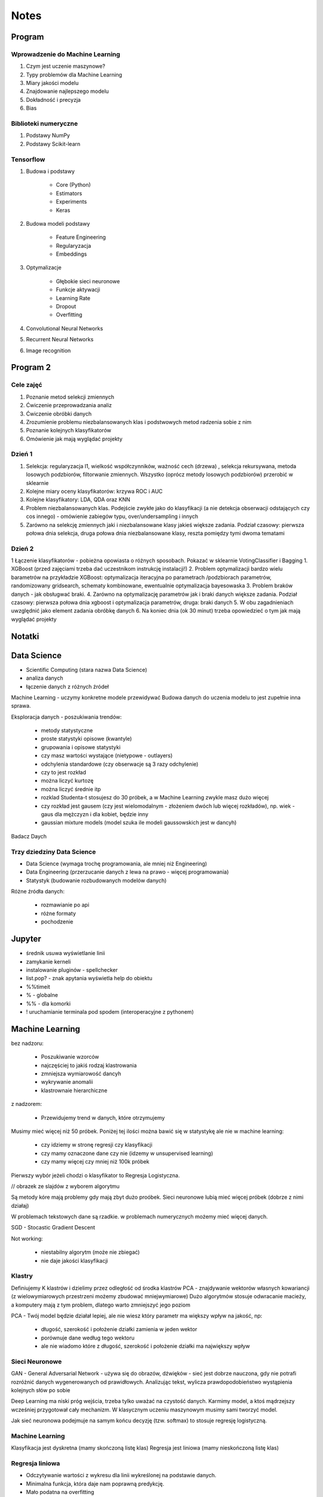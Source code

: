 *****
Notes
*****

Program
=======

Wprowadzenie do Machine Learning
--------------------------------
#. Czym jest uczenie maszynowe?
#. Typy problemów dla Machine Learning
#. Miary jakości modelu
#. Znajdowanie najlepszego modelu
#. Dokładność i precyzja
#. Bias

Biblioteki numeryczne
---------------------
#. Podstawy NumPy
#. Podstawy Scikit-learn

Tensorflow
----------
#. Budowa i podstawy

    - Core (Python)
    - Estimators
    - Experiments
    - Keras

#. Budowa modeli podstawy

    - Feature Engineering
    - Regularyzacja
    - Embeddings

#. Optymalizacje

    - Głębokie sieci neuronowe
    - Funkcje aktywacji
    - Learning Rate
    - Dropout
    - Overfitting

#. Convolutional Neural Networks
#. Recurrent Neural Networks
#. Image recognition

Program 2
=========

Cele zajęć
----------
1. Poznanie metod selekcji zmiennych
2. Ćwiczenie przeprowadzania analiz
3. Ćwiczenie obróbki danych
4. Zrozumienie problemu niezbalansowanych klas i podstwowych metod radzenia sobie z nim
5. Poznanie kolejnych klasyfikatorów
6. Omówienie jak mają wyglądać projekty

Dzień 1
-------
1. Selekcja: regularyzacja l1, wielkość współczynników, ważność cech (drzewa) , selekcja rekursywana, metoda losowych podzbiorów, filtorwanie zmiennych. Wszystko (oprócz metody losowych podzbiorów) przerobić w sklearnie
2. Kolejne miary oceny klasyfikatorów: krzywa ROC i AUC
3. Kolejne klasyfikatory: LDA, QDA oraz KNN
4. Problem niezbalansowanych klas. Podejście zwykłe jako do klasyfikacji (a nie detekcja obserwacji odstających czy cos innego) - omówienie zabiegów typu, over/undersampling i innych
5. Zarówno na selekcję zmiennych jaki i niezbalansowane klasy jakieś większe zadania. Podział czasowy: pierwsza połowa dnia selekcja, druga połowa dnia niezbalansowane klasy, reszta pomiędzy tymi dwoma tematami

Dzień 2
-------
1 Łączenie klasyfikatorów - pobieżna opowiasta o różnych sposobach. Pokazać w sklearnie VotingClassifier i Bagging
1. XGBoost (przed zajęciami trzeba dać uczestnikom instrukcję instalacji!)
2. Problem optymalizacji bardzo wielu barametrów na przykładzie XGBoost: optymalizacja iteracyjna po parametrach /podzbiorach parametrów, randomizowany gridsearch, schematy kombinowane, ewentualnie optymalizacja bayesowaska
3. Problem braków danych - jak obsługwać braki.
4. Zarówno na optymalizację parametrów jak i braki danych większe zadania. Podział czasowy: pierwsza połowa dnia xgboost i optymalizacja parametrów, druga: braki danych
5. W obu zagadnieniach uwzględnić jako element zadania obróbkę danych
6. Na koniec dnia (ok 30 minut) trzeba opowiedzieć o tym jak mają wyglądać projekty


Notatki
=======
.. todo::
    - Luźne notatki
    - tensorFlow
    - pyTorch
    - Julia (język programowania)
    - funkcyjne: higher order function -> przekazywanie funkcji jako argument
    - nltk - natural language toolkit
    - dodać algorytmy genetyczne
    - sklearn ma wiele datasetów, a te które mają prefix ``fetch_`` zaciągają dane z internetu bo są większe

.. todo::
    - selekcja ficzerów
    - LDA, QDA, KNN. KNN akurat jest, i go wykorzystam
    - ROC, AUC
    - niezbalansowane klasy
    - Bagging, VotingClassifier
    - XGBoost
    - braki w danych

Data Science
============
- Scientific Computing (stara nazwa Data Science)
- analiza danych
- łączenie danych z różnych źródeł

Machine Learning - uczymy konkretne modele przewidywać
Budowa danych do uczenia modelu to jest zupełnie inna sprawa.

Eksploracja danych - poszukiwania trendów:

    - metody statystyczne
    - proste statystyki opisowe (kwantyle)
    - grupowania i opisowe statystyki
    - czy masz wartości wystające (nietypowe - outlayers)
    - odchylenia standardowe (czy obserwacje są 3 razy odchylenie)
    - czy to jest rozkład
    - można liczyć kurtozę
    - można liczyć średnie itp
    - rozklad Studenta-t stosujesz do 30 próbek, a w Machine Learning zwykle masz dużo więcej
    - czy rozkład jest gausem (czy jest wielomodalnym - złożeniem dwóch lub więcej rozkładów), np. wiek - gaus dla mężczyzn i dla kobiet, będzie inny
    - gaussian mixture models (model szuka ile modeli gaussowskich jest w dancyh)

Badacz Daych


Trzy dziedziny Data Science
---------------------------
- Data Science (wymaga trochę programowania, ale mniej niż Engineering)
- Data Engineering (przerzucanie danych z lewa na prawo - więcej programowania)
- Statystyk (budowanie rozbudowanych modelów danych)

Różne źródła danych:

    - rozmawianie po api
    - różne formaty
    - pochodzenie

Jupyter
=======
- średnik usuwa wyświetlanie linii
- zamykanie kerneli
- instalowanie pluginów - spellchecker
- list.pop? - znak apytania wyświetla help do obiektu
- %%timeit
- % - globalne
- %% - dla komorki
- ! uruchamianie terminala pod spodem (interoperacyjne z pythonem)

Machine Learning
================
bez nadzoru:

    - Poszukiwanie wzorców
    - najczęściej to jakiś rodzaj klastrowania
    - zmniejsza wymiarowość dancyh
    - wykrywanie anomalii
    - klastrownaie hierarchiczne

z nadzorem:

    - Przewidujemy trend w danych, które otrzymujemy


Musimy mieć więcej niż 50 próbek. Poniżej tej ilości można bawić się w statystykę ale nie w machine learning:

    - czy idziemy w stronę regresji czy klasyfikacji
    - czy mamy oznaczone dane czy nie (idzemy w unsupervised learning)
    - czy mamy więcej czy mniej niż 100k próbek

Pierwszy wybór jeżeli chodzi o klasyfikator to Regresja Logistyczna.

// obrazek ze slajdów z wyborem algorytmu

Są metody kóre mają problemy gdy mają zbyt dużo proóbek.
Sieci neuronowe lubią mieć więcej próbek (dobrze z nimi działaj)

W problemach tekstowych dane są rzadkie.
w problemach numerycznych możemy mieć więcej danych.


SGD - Stocastic Gradient Descent


Not working:

    - niestabilny algorytm (może nie zbiegać)
    - nie daje jakości klasyfikacji

Klastry
-------
Definiujemy K klastrów i dzielimy przez odległość od środka klastrów
PCA - znajdywanie wektorów własnych kowariancji (z wielowymiarowych przestrzeni możemy zbudować mniejwymiarowe)
Dużo algorytmów stosuje odwracanie macieży, a komputery mają z tym problem, dlatego warto zmniejszyć jego poziom

PCA - Twój model będzie działał lepiej, ale nie wiesz który parametr ma większy wpływ na jakość, np:

    - długość, szerokość i położenie działki zamienia w jeden wektor
    - porównuje dane według tego wektoru
    - ale nie wiadomo które z długość, szerokość i położenie działki ma największy wpływ

Sieci Neuronowe
---------------
GAN - General Adversarial Network  - używa się do obrazów, dźwięków - sieć jest dobrze nauczona, gdy nie potrafi rozróżnić danych wygenerowanych od prawidłowych. Analizując tekst, wylicza prawdopodobieństwo wystąpienia kolejnych słów po sobie

Deep Learning ma niski próg wejścia, trzeba tylko uważać na czystość danych. Karmimy model, a ktoś mądrzejszy wcześniej przygotował cały mechanizm. W klasycznym uczeniu maszynowym musimy sami tworzyć model.

Jak sieć neuronowa podejmuje na samym końcu decyzję (tzw. softmax) to stosuje regresję logistyczną.

Machine Learning
----------------
Klasyfikacja jest dyskretna (mamy skończoną listę klas)
Regresja jest liniowa (mamy nieskończoną listę klas)

Regresja liniowa
----------------
- Odczytywanie wartości z wykresu dla linii wykreślonej na podstawie danych.
- Minimalna funkcja, która daje nam poprawną predykcję.
- Mało podatna na overfitting
- Podatna na underfitting
- Dobra wartość dobroci w stosunku do trudności.
- Bardzo często wykorzystywana.
- Szczególnie często wykorzystywane w systemach RTB (Realtime Bidding) czyli system aukcji dla reklam na stronach, który musi wyrobić sięw 100-200ms (trzeba uwzględnić narzut sieciowy). Dla takich przypadków stosuje się regresję liniową albo logistyczną, bo decysja musi być podjęta bardzo szybko (wykorzystanie sieci neuronowych byłoby zbyt czasochłonne).

- Przykładowy dataset: Diabetes (http://www4.stat.ncsu.edu/~boos/var.select/diabetes.html)
- Sklearn wykorzystuje tablice numpy
- Target - zmienna opisywana (y)

.. code-block:: python

    diabetes_X = diabetes.data[:, np.newaxis, 2]  # wyciągamy jako wektor kolumnowy (nie trzeba tego robić jak mamy więcej niż jedną kolumnę)

- do cech (x) sklearn oczekuje wektora kolumnowego
- ilość wierszy w wektorze (y) musi być taka sama

- Zmienna opisująca
- Zmienna opisywana

- Im R2 jest bliżej 1 tym lepiej
- wykres dla danych trenowanych

.. code-block:: python

    plt.scatter(diabetes_X_train, diabetes_y_train,  color='red')
    plt.plot(diabetes_X_test, diabetes_y_pred, color='blue', linewidth=3)
    plt.show()

.. code-block:: python

    plt.scatter(diabetes_X_test, diabetes_y_test,  color='black')
    plt.plot(diabetes_X_test, diabetes_y_pred, color='blue', linewidth=3)
    plt.show()

- Zmienne lepiej opisujące (BMI) - mocny współczynnik mówiący o modelu
- Zmienne gorzej opisujące (sex) kiepsko determinuje czy ktoś ma cukrzycę
- W zależności od zmiennej regresja działa lepiej albo gorzej
- Funkcja kosztu to nie tylko błąd średniokwadratowy ale również współczynnik wag.

Zadanie
^^^^^^^
#. Użyj więcej zmiennych do uczenia modelu; porównaj wyniki pomiaru jakości regresji.
#. Narysuj linię regresji w stosunku do innych zmiennych.
#. ★ Jakie cechy wpływają na najbardziej na wynik? Jak to sprawdzić?

.. code-block:: python

    # np.newaxis - wyciągamy jako wektor kolumnowy (nie trzeba tego robić jak mamy więcej niż jedną kolumnę)
    diabetes_X = diabetes.data[:, np.newaxis, 2]

    # Dzielimy dane na zbiory treningowy i testowy
    diabetes_X_train = diabetes_X[:-20]
    diabetes_X_test = diabetes_X[-20:]

    diabetes_y_train = diabetes.target[:-20]
    diabetes_y_test = diabetes.target[-20:]

    # Tworzymy obiekt modelu i go uczymy
    regr = linear_model.LinearRegression()

    regr.fit(diabetes_X_train, diabetes_y_train)
    diabetes_y_pred = regr.predict(diabetes_X_test)


    print('Współczynniki: \n', regr.coef_)
    print("Błąd średniokwadratowy: %.2f"
          % mean_squared_error(diabetes_y_test, diabetes_y_pred))
    print('Metryka R2 (wariancji): %.2f' % r2_score(diabetes_y_test, diabetes_y_pred))


    plt.scatter(diabetes_X_test, diabetes_y_test,  color='black')
    plt.scatter(diabetes_X_train, diabetes_y_train,  color='red')
    plt.plot(diabetes_X_test, diabetes_y_pred, color='blue', linewidth=3)
    plt.show()


.. code-block:: python

    # 1, 2, 3 to są kolejne kolumny w których mamy cechy opisujące
    diabetes_X = diabetes.data[:, [1, 2, 3]]

    # Dzielimy dane na zbiory treningowy i testowy
    diabetes_X_train = diabetes_X[:-20]
    diabetes_X_test = diabetes_X[-20:]

    diabetes_y_train = diabetes.target[:-20]
    diabetes_y_test = diabetes.target[-20:]

    # Tworzymy obiekt modelu i go uczymy
    regr = linear_model.LinearRegression()

    regr.fit(diabetes_X_train, diabetes_y_train)
    diabetes_y_pred = regr.predict(diabetes_X_test)


    print('Współczynniki: \n', regr.coef_)
    print("Błąd średniokwadratowy: %.2f"
          % mean_squared_error(diabetes_y_test, diabetes_y_pred))
    print('Metryka R2 (wariancji): %.2f' % r2_score(diabetes_y_test, diabetes_y_pred))


    # [:,2] wycinamy drugą kolumnę aby narysować wykres (bo matplotlib generuje wykresy dwuwymiarowe)
    # to spowoduje pozostawienie jedynie x i y i odrzucenie pozostałych kolumn
    plt.scatter(diabetes_X_test[:,2], diabetes_y_test,  color='black')
    plt.scatter(diabetes_X_train[:,2], diabetes_y_train,  color='red')
    plt.plot(diabetes_X_test[:,2], diabetes_y_pred, color='blue', linewidth=3)
    plt.show()
    # Wykres będzie chaotyczny,

Ciąg dalszy
^^^^^^^^^^^
- Regresję logistyczną można wykorzystać dla tzw. okien danych. Gdy wykres rośnie a później maleje, to regresja liniowa byłaby linią prostą, a tak gdzy podzieli się wykres na połowę (rosnącą i malejącą) i stworzy się regresję dla przedziału.
- Można to łatwiej zrobić tworząc pandas dataframe i przekazując je do sklearn
- Przypadek dla wielu zmiennych opisujących:

.. code-block:: python

    import pandas as pd

    dia_df = pd.DataFrame(diabetes.data, columns=diabetes.feature_names)\
        .assign(target=diabetes.target)

    # Podiał zbioru na testowy i treningowy
    dia_train = dia_df.iloc[:-20, :]
    dia_test = dia_df.iloc[-20:, :]

    lr = linear_model.LinearRegression()
    lr.fit(dia_train[['age', 'sex', 'bmi']], dia_train['target'])

    dia_test = dia_test.assign(predict=lambda x: lr.predict(x[['age', 'sex', 'bmi']]))

    print('Współczynniki: \n', lr.coef_)
    print("Błąd średniokwadratowy: %.2f"
          % mean_squared_error(dia_test['target'], lr.predict(dia_test[['age', 'sex', 'bmi']])))
    print('Metryka R2 (wariancji): %.2f' % r2_score(dia_test['target'], dia_test['predict']))

- Przypadek dla jednej zmiennej opisującej:

.. code-block:: python

    import pandas as pd

    dia_df = pd.DataFrame(diabetes.data, columns=diabetes.feature_names)\
        .assign(target=diabetes.target)

    # Podiał zbioru na testowy i treningowy
    dia_train = dia_df.iloc[:-20, :]
    dia_test = dia_df.iloc[-20:, :]

    lr = linear_model.LinearRegression()
    lr.fit(dia_train[['bmi']], dia_train['target'])

    dia_test = dia_test.assign(predict=lambda x: lr.predict(x[['bmi']]))

    print('Współczynniki: \n', lr.coef_)
    print("Błąd średniokwadratowy: %.2f"
          % mean_squared_error(dia_test['target'], lr.predict(dia_test[['bmi']])))
    print('Metryka R2 (wariancji): %.2f' % r2_score(dia_test['target'], dia_test['predict']))

Modele Chernove
---------------
* Czy klient przedłuży umowę mając jakieś dane (analityk Ci mówi, bo dzwonił do 1000 osób i wie, że najczęściej zmieniają umowę gdy...):

    - czy przedłużał wcześniej
    - od kiedy jest
    - czy zgłaszał jakieś problemy z umową
    - jaka jest wartość abonamentu
    - ile dzwoni
    - możesz mierzyć dobroć oferty 0-100 czy np. nowa oferta jest dla klieta

* Jak sprawdzić czy klient jest zadowolony? (np. śledzić trendy na FB, czy napisał, że jest niezadowolony):

    - Named Entity Recognition
    - Analiza Sentymentu (jak nacechowana jest wiadomość na social media)
    - Inżynieria cech z innych źródeł (typowy Data Science)

* Mogą wystąpić dyskretne eventy, które wpływają na ofertę. Np jakieś wydarzenia na świecie itp które wpływają na model. np. premier błał łapówki a to jest firma publiczna, jej akcje spadną, więc trzeba uwzględnić w modelu możliwość wprowadzenia dyskretnych eventów wraz z wagą wydarzenia i wpływem na model. Tu wchodzi teoria gier i Nash

* Ciężko jest przewidzieć wiek, ale łatwiej jest przewidzieć kubełki wieku (16-20, 20-25 itp). Zamieniasz problem ciągły na dyskretny. Przechodzisz z regresji na problem klasyfikacji. Nikogo nie obchodzi, że masz 26.5 roku, raczej, że jesteś w przedziale wiekowym 25-30 lat bo tak reklama jest targetowana.

* Błąd średniokwadratowy (jak daleko punkty są od linii - tylko liczymy kwadraty tych odległości).
* OLS - Ordinary Least Squares - można używać do czegokolwiek, trzeba mieć funkcję tylko trzeba napisać funkcję kosztu.

* W zależności od danych, linia może być nie tak nachylona. np. jeżeli mamy trochę ekstremalnych wyników - które nie są ważne, to jest overfitting.

Regularyzacja
-------------
* Regularyzacja - minimalizując funkcję kosztu, minimalizujesz wagi
* Lasso L1 - sprowadza wartości nieistotne do zera (sprawdzić czy to nie definicja Ridge)
* Ridge (dodaje regularyzację L2 wag) - sprowadza wartości nieistotne blisko do zera (sprawdzić czy to nie definicja Lasso)

* Regularyzację można stosować do każdego modelu, nie tylko dla Regresji Liniowej.

* Regularyzacja Ridge lub Lasso:

    - parametr alfa to waga regularyzacji, jak bardzo wagi wpływają na funkcję kosztu
    - jak dochodzą nam parametry do modelu to trzeba zmieniać parametr alfa
    - regularyzacja L1 często wywala parametry nieistotne do zera
    - Czasami parametr alfa=1.0 to wyniki mogą być gorsze.
    - Samo użycie regularyzacji w regresji liniowej sprowadza się do użycia modelu o innej nazwie
    - Czasami dobierając parametr alfa np. 0.5 to może polepszyć wynik

Jest wersja modeli które mają CV w nazwie (Cross Walidation):

    - LassoCV()
    - oprócz podziału na treningowy i testowy to dzielimy jeszcze na x małych części
    - trenujemy każdy przedział osobno i sprawdzamy jak błędy się rozkładają
    - domyślnie jest cv=3, cv=5 daje dobre wyniki
    - trzeba pamietać, aby zbiór mógł się na tyle podzielić, aby nie było tam zerowych wartości
    - sam z siebie zmienia parametr alfa i próbuje znaleźć wartość dla której model będzie najlepszy na podstawie wyliczania Mean Square Errors
    - ``lasso.alpha_`` można zobaczyć jaki parametr jest najlepszy

* Elastic Net - ważona regularyzacja L1 i L2, i sprawdzanie która lepiej działa.
* Cechy binarne w modelach liniowych dziąłają tak sobie, modele drzewiaste dobrze sobie z nią radzą.

.. code-block:: python

    # %matplotlib inline

    import matplotlib.pyplot as plt
    import numpy as np
    import pandas as pd

    from sklearn import datasets
    from sklearn.metrics import mean_squared_error
    from sklearn.metrics import r2_score
    from sklearn.linear_model import LassoCV


    COLUMNS = ['age', 'sex', 'bmi', 'bp', 's1', 's2', 's3', 's4', 's5', 's6']


    # Przygotowujemy zbiór danych
    diabetes = datasets.load_diabetes()
    dataframe = pd.DataFrame(diabetes.data, columns=diabetes.feature_names).assign(target=diabetes.target)

    # Dzielimy na zbiór danych treningowych i testowych
    dane_treningowe = dataframe.iloc[:-20, :]
    dane_testowe = dataframe.iloc[-20:, :]

    # Wybór modelu
    model = LassoCV(cv=5)

    # Nauka modelu
    model.fit(dane_treningowe[COLUMNS], dane_treningowe['target'])
    dane_testowe = dane_testowe.assign(predict=lambda df: model.predict(df[COLUMNS]))


    # Do wyświetlania
    wspolczynniki = model.coef_
    blad_sredniokwadratowy = mean_squared_error(dane_testowe['target'], model.predict(dane_testowe[COLUMNS]))
    metryka_r2_wariancji = r2_score(dane_testowe['target'], dane_testowe['predict'])

    print(f'Współczynniki: \n{wspolczynniki}')
    print(f'Błąd średniokwadratowy: {blad_sredniokwadratowy:.2f}')
    print(f'Metryka R2 (wariancji): {metryka_r2_wariancji:.2f}')


    # Wyświetlanie wykresu
    plt.plot(-pd.np.log10(model.alphas_), model.mse_path_, linestyle='--');
    plt.plot(-pd.np.log10(model.alphas_), model.mse_path_.mean(axis=1), 'k', linewidth=3);

    plt.xlabel('$-log_{10}(alpha)$');
    plt.ylabel('Mean Square Error (MSE)');


SVM
---
- Kiedyś bardziej rozpowszechnione obecnie trochę mniej
- Krenel Tricks (trik jądrowy)
- Jeżeli dane nie są liniowo separowalne (tzn można przeprowadzić linię, która rozdzieli zbiór na dwie części)
- Mapuje coś na jakąś funkcję np. koła i tak rozdziela punkty sprowadzając odległości od okręgu na płaszczyznę liniową (odległość punktu od okręgu)
- Funkci się raczej nie pisze, używamy już istniejące.
- Sara się znaleźć taką linię, która nie tylko najepiej aproxymuje punkty, ale także stara się by punkty graniczne były równoodległe od linii.
- Funkcja Sinus jest przedziałami liniowa. Model polimianowy jest lepiej dopasowany.
- Lepiej jest zastosować OLS i dopasować sinusoidę (np. do sygnałów z szumem warto dopasować sinusoidę)
- Zwykle jednak nie znamy jaka to funkcja i trzeba szukać.
- Modele wielomianowe są dużo bardziej złożone obliczeniowo.
- SVM jest przydatny kiedy mamy ładne nieliniowe granice.

.. code-block:: python

    # %matplotlib inline

    import matplotlib.pyplot as plt
    import numpy as np
    import pandas as pd

    from sklearn import datasets
    from sklearn.metrics import mean_squared_error
    from sklearn.metrics import r2_score
    from sklearn.svm import SVR


    COLUMNS = ['age', 'sex', 'bmi', 'bp', 's1', 's2', 's3', 's4', 's5', 's6']


    # Przygotowujemy zbiór danych
    diabetes = datasets.load_diabetes()
    dataframe = pd.DataFrame(diabetes.data, columns=diabetes.feature_names).assign(target=diabetes.target)

    # Dzielimy na zbiór danych treningowych i testowych
    dane_treningowe = dataframe.iloc[:-20, :]
    dane_testowe = dataframe.iloc[-20:, :]

    # Wybór modelu
    model = SVR(kernel='linear', C=1e3)

    # Nauka modelu
    model.fit(dane_treningowe[COLUMNS], dane_treningowe['target'])
    dane_testowe = dane_testowe.assign(predict=lambda df: model.predict(df[COLUMNS]))


    # Do wyświetlania
    wspolczynniki = model.coef_
    blad_sredniokwadratowy = mean_squared_error(dane_testowe['target'], model.predict(dane_testowe[COLUMNS]))
    metryka_r2_wariancji = r2_score(dane_testowe['target'], dane_testowe['predict'])

    print(f'Współczynniki: \n{wspolczynniki}')
    print(f'Błąd średniokwadratowy: {blad_sredniokwadratowy:.2f}')
    print(f'Metryka R2 (wariancji): {metryka_r2_wariancji:.2f}')


Classification
--------------
.. code-block:: python

    import numpy as np
    import pandas as pd
    import matplotlib.pyplot as plt

    from sklearn import linear_model, neighbors, svm, tree, datasets
    from sklearn.model_selection import train_test_split, GridSearchCV
    from sklearn.metrics import roc_curve, roc_auc_score, classification_report
    %matplotlib inline

    plt.rcParams['figure.figsize'] = (10, 8)

    iris_ds = datasets.load_iris()

    iris = pd.DataFrame(iris_ds.data, columns=iris_ds.feature_names).assign(target=iris_ds.target)
    iris.columns = ['sepal_length', 'sepal_width', 'petal_length', 'petal_width', 'target']

    iris_train, iris_test = train_test_split(iris, test_size=0.2)


Normalizacja nazw kolumn:

.. code-block:: python

    name = iris_ds.feature_names[0]
    name.replace(' (cm)', '').replace(' ', '')

    cols = [name.replace(' (cm)', '').replace(' ', '') for name in iris_ds.feature_names]

Wyświetlanie nazw targetów:

.. code-block:: python

    >>> iris_ds.target_names
    array(['setosa', 'versicolor', 'virginica'], dtype='<U10')

    # to jest później wykorzystywane do podmiany jako
    # 0 - setosa
    # 1 - versicolor
    # 2 - virginica


Uwaga na ``train_test_split(iris, test_size=0.2)`` kiepsko działa, jeżeli jedna cecha jest słabo reprezentowana.
Np ilość osób które mają raka. Zdecydowana większość nie ma raka.

- Optymalizować nie tylko na Recall ale również F1
- Dzielisz próbki by ilość była równoreprezentowana (ale trzeba losować w zależności od wielu zmiennych opisujących)
- Szczególnie w tematach medycznych (neurologicznych) jest to często występujące: wtedy optymalizować Recall a nie precyzję.
- Trzeba losować próbki tak, by rozkład był jak najbardziej podobny do rozkładu zbioru oryginalnego
- Sprawdzasz jak bardzo zbiór oryginalny jest skrzywiony, a później coś robisz. zawsze popełniasz błąd, ale kwestia jak wielki
- Decydujesz się którą rzecz optymalizujesz, false positive czy false negative
- Recall = minimalizacja false negativów (lepiej zrobić fałszywy alarm, niż nie wykryć)

Łańcuchy markova
----------------
- konwersja z reklam
- totalnie nie interesuje Cię co nie konwertuje
- patrzysz na to na czym ludzie odpadają (np. układ strony, pozycja itp)

Regresja logistyczna
--------------------
- 1 / exp(...)
- klasyfikuje na dwie części
- Jeżeli mamy problem wieloklasowy, to możemy zastosować model (OVR) 1 vs rest.
- Mamy klasa numer jeden (pierwszy zbiór) i reszta.
- A reszta znów jest podzielona na jeden i reszta.

    * https://en.wikipedia.org/wiki/Precision_and_recall
    * https://en.wikipedia.org/wiki/Precision_and_recall#/media/File:Precisionrecall.svg

Recall
------
- Liczymy to ilościowo, tzn. czy zgadł czy nie
- Precision - ile zgadł poprawnie z wszystkich
- Recall - ile false positiwów wystąpiło
- F1 - średnia precyzji i recall
- ``F1 = 2 * (precision * recall) / (precision + recall)``

    * tp = true positives
    * fn = false negatives

- Recall = tp / tp + fn
- Type 1 i Type 2 error (częste pytanie na rozmowach kwalifikacyjnych):

    - Type 1 czyli tzw. false positive - powiedzieć mężczyżnie że jest w ciąży
    - Type 2 czyli tzw. false negative - ciężarnej kobiecie powiedzieć, że nie jest w ciąży

- False negativy staramy się eliminować, szczególnie w sytemach medycznych
- Support = ile mamy elementów w naszym zbiorze testowym

.. code-block:: python

    features = ['sepal_length', 'sepal_width']  # ['petal_width', 'petal_length'] daje lepsze wyniki
    logreg = linear_model.LogisticRegression(C=1e5)
    logreg.fit(iris_train[features], iris_train['target'])
    print(classification_report(iris_test['target'], logreg.predict(iris_test[features])))

- Jak użyjemy płatków, to nasz problem jest dużo lepiej liniowo separowalny.
- Jeżeli użyjemy kielichów, to cenchy bardziej się se sobą mieszają.
- Dla problemów muiltiklasowych, można zamienić model na:

.. code-block:: python

    logreg = linear_model.LogisticRegression(C=1e5, multi_class='multinomial', solver='sag')

- Konwergencja = zbieżność
- Przy minimalizacji Epsilon określa zbieżność
- Jeżeli docierając do maksymalnej iteracji gradient będzie zbyt stromy, to wywali error konwergencji
- Wtedy trzeba zwiększyć ilość iteracji

.. code-block:: python

    logreg = linear_model.LogisticRegression(C=1e5, multi_class='multinomial', solver='sag', max_iter=1e6)

- Model ``sag`` dobrze działa dla dużych dancyh, i wtedy dobrze zbiega i nie trzeba zwiększać ``max_iter``

.. code-block:: python

    logreg = linear_model.LogisticRegression(C=1e5, multi_class='multinomial', solver='lbfgs')

- Jest szybszy, ale nie jest lepszy w optymalizacji globalnej. może błędnie wykryć minimum lokalne funkcji i błędnie pomyśleć, że jest to minimum globalne wielomianu.
- Zamiana petal z sepal w tym przypadku jest dużo ważniejsze niż zmiana solvera.

- SVC - modele support vector classifier
- SVR - support vector regression
- OVR - One vs Rest
- Przestrzeń decyzyjna = pole na wykresie

.. code-block:: python

    svc = svm.LinearSVC(multi_class='ovr')
    svc = svm.LinearSVC(multi_class='crammer_singer')

    # C - parametr nieliniowości
    # Podniesienie C daje model bardziej nieliniowy
    svc = svm.SVC(kernel='rbf', C=1e3)

    svc = svm.SVC(kernel='rbf', C=1)

- Mapuje funkcję nieliniową na płaszczyznę.
- Ten problem jest rozsądnie liniowo separowalny i nie warto używać bardziej skąplikowanych modelów, bo może skutkować to przeuczaniem.
- Teraz są popularne modele XGBoost (model drzewiasty)
- Modele drzewiaste dobrze sobie radzą z cechami dyskretnymi.
- Cecha dla zgadnięcia tego wyniku jest bardzo silna.

Ensamble
--------
- Ensamble to jest połączenie wielu modeli.
- Najczęściej się to stosuje w połączeniu Modeli drzewiastych.

K-Nearest Neighbors
-------------------
- To bardziej algorytm niż model. Programiści go lubią bo jest mniej matematyki.
- Jest bardzo prosty.
- Uczy się danych na pamięć.
- Jest parametr, ``weights='uniform'`` (niezależnie od tego jak są daleko)
- Ale możemy też ważyć ilu jest bliskich sąsiadów a ilu dalekich (``weights='distance'``).
- Można także użyć [callable] tj. przekazać funkcję, która liczy wagi

.. code-block:: python

    def my_function(*args):
        print(args)

    knn = neighbors.KNeighborsClassifier(n_neighbors=3, weights=my_function)

Zalety:

- Super prosta
- Dane reprezentują co dostaniemy (nie ma koncepcji funkcji)
- Jeżeli problem jest super nieliniowy, to będzie działało dobrze
- zapamiętuje dane, więc jak problem będzie duży to zapamięta dużo danych
- łatwo douczać
- jest bardzo szybki

Model najczęściej wykorzystuje się w analizie danych strumieniowych:

    - uczymy model, analizujemy
    - dostajemy nowe dane, uczymy model i znów analizujemy
    - model adaptacyjny

Modele strumieniowe:

    - uczone raz, tzw. offline'owe
    - douczane w trakcie, tzw. online (adaptują się do naszych danych) - ciężej nad nimi panować. Jeżeli się doucza sam, to ciężko panować nad jakością tego, więc trzeba monitorować.

.. note:: ``KNeighborsClassifier()`` i ``n_neighbors`` - pisownia amerykańska, bo angielska ma u w środku

Duży model SVM może być wolniejszy

Dobór parametru ``n_neighbors`` zwykle jest na czuja:

    - im więcej punktów tym więcej można sąsiadów dobrać
    - standardowo zaczayna się od 5 lub 3 ale częściej 5
    - różnica pomiędzy 5 a 10 mówi o gęstości punków
    - zbyt duże wartości parametrów niekoniecznie wpływa na jakość

Model bardzo szybko się uczy i klasyfikuje, więc można zmieniać parametry w trakcie i monitorować.

Drzewa decyzyjne
----------------
- Najszczęściej w postaci drzewa binarnego - z dwoma opcjami:

    - znajdują nam formę klastrów związane z danymi
    - odzworowują procesy biznesowe

- Entropia - uporządkowanie lub chaotyczność układu
- Gini Index - używa się jako index ekonomiczny w konktekście nierówności społecznych

- Criterion # Indeks informacyjności  # The function to measure the quality of a split:

    - criterion='gini'  # Gini impurity (nierówności)
    - critetion='entropy'  # for the information gain

- Albo chcesz dużą informacyjność albo dużą nierówność.
- Przestrzenie decyzyjne są w formie prostokątów ze względu na binarność decyzji:

    - inaczej rosną przyrosty wartości
    - może to powodować zmniejszanie dokładności

Zalety:

    - dobrze działają z wartościami kategorycznymi (lewo-prawo, mężczyzna-kobieta)
    - w miarę szybkie (tak naprawdę to wiele zagnieżdżonych ifów)
    - generują algorytm biznesowy pod spodem dla naszej logiki (bardzo często drzewa stosuje się tylko po to, aby odkryć klasę problemów)

Wady:

    - rzadziej używane jako klasyfikatory
    - przestrzenie klasyfikacyjne są prostokątne co kiepsko oddaje charakter liniowych danych
    - mają tendencję do przeuczania się (ma problemy z generalizacją)
    - zbyt dużo parametrów, którymi można sterować, co powoduje, że musimy sprawdzić bardzo dużo przypadków
    - best jest greedy algorytm, ale czasami ten podział późniejszy jest istotniejszy niż ten który dopasował na początku.

Zawsze bierze ten który ma najwięszą wartość na wyższym stopniu.

CART - Classification and Regression Trees
------------------------------------------
W drzewach jest dużo parametrów:

    - ograniczanie rozbudowy drzewa
    - podejmowanie losowych decyzji
    - feature_importance
    - drzewa można nauczyć największej ilości featerów

Kalibracja parametrów modeli
----------------------------
Greed search CV:

    - przeszukiwanie przestrzeni hiperparametrów
    - cross validation

.. code-block:: python

    param_grid = [
      {'C': range(1, 1000, 10), 'kernel': ['linear']},
      {'C': [1, 10, 100, 1000, 1e4, 1e5], 'gamma': [0.001, 0.0001], 'kernel': ['rbf']},
    ]

    # Przejrzyj całą przestrzeń parametrów aby dobrać najlepszy model
    svc = GridSearchCV(svm.SVC(probability=True), param_grid, return_train_score=True)

    features = ['sepal_length', 'sepal_width']
    svc.fit(iris_train[features], iris_train['target'])
    print(classification_report(iris_test['target'], svc.predict(iris_test[features])))


.. code-block:: python

    >>> svc.best_estimator_
    SVC(C=100, cache_size=200, class_weight=None, coef0=0.0,
      decision_function_shape='ovr', degree=3, gamma=0.001, kernel='rbf',
      max_iter=-1, probability=True, random_state=None, shrinking=True,
      tol=0.001, verbose=False)

    >>> svc.best_params_
    {'C': 100, 'gamma': 0.001, 'kernel': 'rbf'}

    >>> svc.cv_results_
    # można przejrzeć wartości

Splity - podziały crosswalidacyjne


Ocena jakości modelu
--------------------
Aby ocenić jak dobrze model klasyfikuje, czy przeprowadza regresję, używamy wielu metryk, które mają za zadanie skupić się na poszczególnych parametrach modelu.

Dla regresji:

.. code-block:: python

    y_true = iris_test['iris_class']
    y_pred = svc.predict(iris_test[features])

    print(classification_report(y_true, y_pred))

Dla Klasyfikacji:

.. code-block:: python

    from sklearn.metrics import precision_score, recall_score, f1_score

    avg = 'macro'
    print('Precision: {:.4f}'.format(precision_score(y_true, y_pred, average=avg)))
    print('Recall: {:.4f}'.format(recall_score(y_true, y_pred, average=avg)))
    print('F1: {:.4f}'.format(f1_score(y_true, y_pred, average=avg)))


Lub dla każdej klasy jak w raporcie:

.. code-block:: python

    from sklearn.metrics import precision_recall_fscore_support

    precision, recall, f1, support = precision_recall_fscore_support(y_true, y_pred)
    precision, recall, f1, support

.. code-block:: python

    from sklearn.metrics import confusion_matrix

    cm = confusion_matrix(y_true, y_pred)

Confusion matrix:

    - pokazuje jak zgadywaliśmy
    - najlepiej jeżeli na diagonalach jest 0 (to znaczy, że nie popełniliśmy błędów)


Jaccard similarity score:

    - ile mamy elementów w części wspólnej (unii) zbirów

ROC (receiver operating characteristic):

    - stosuje się dla problemów dwuklasowych
    - dla wieloklasowych jest problematyczne bo trzeba podzielić na OVR
    - pokazuje jak bardzo klasy są od siebie oddalone

(linia konwolucji - splotu) czyli nachodzenie na siebie rozkładów na wykresie
miara AUC - Aread under the curve - im bliżej 1.0 tym lepiej

Zgadywnie jak bardzo dobrze potrafimy klasyfikować poszczególne klasy

Jeżeli mamy wiele klas to najczęściej je uśredniamy

Najczęściej:
- confusion matrix
- zmieniamy miarę, którą optymalizujemy i wtedy dostajemy trochę inny model

Dane tekstowe
-------------
- Jak zareprezentować tekst, aby można było coś na jego temat powiedzieć?
- Dane tekstowe zazwyczaj przychodzą w formie dokumentów
- Najczęściej klasyfikujemy dokumenty i przypisujemy im klasy (spam - nie spam, pozytywny tekst - negatywny)

MTD - Macierz TD (Term-Document):

    - budowanie macieży z każdego słowa w zdaniu
    - bardzo dużo wierszy i kolumn
    - każde słowo to osobna kolumna, a wartość to ile razy w zdaniu
    - dużo rzadkich danych - słowa wspólne rzadko występują we wszystkich zdaniach
    - trzeba wszystkie dane sprowadzić do małych znaków (inaczej będziemy mieli dużo wersji)
    - odmiana wyrazów ma znaczenie (usuwanie liczb mnogich, fleksja - odmiana słów itp)
    - trzeba uwzględnić, że w dancyh mogą być literówki
    - stemer - odcinanie końcówek (databases utnie do database) - zależne od języka
    - lematyzator - hasłowanie
    - part of speach tagger - rozpoznawanie części mowy
    - używając stemerów i lemazytorów powoduje utratę informacji (np. zamieniając databases na database, gubimy info o liczbach mnogich)
    - wordnet - słowniki

W klasyfikacji spamu, wielkość liter ma znaczenie

CountVectorizer()
HashVectorizer() - częściej wykorzystywany przy dużych danych,

Dają nam sparse matrix czyli lista krotek, gdzie w naszej macieży znajduje się nasz wyraz, jest dużo zer i dlatego nie warto zapamiętywać tych danych a jedynie miejsca gdzie występują unikalne wartości

Problemy tekstowe są generalnie rzadkie, więc często będzie wykorzystywało się sparse matrix

Nie będzie stop list (stop wordów), czyli wyrazów pojawiających się tak często, że nie ma sensu ich analizować (I, and, or, itp) - zależne od języka (trzeba przekazać własną listę stopwordów).`

Można ustawić CountVectorizer(analyzer='word') ale można również ustawić na podział na zdania.

Tokenizacja - podził na wyrazy

NLTK - standardowy do analizy mowy języka polskiego
Dużo narzędzi do języka polskiego jest w Javie:

    - np morfeusz (analizator morfologiczny) daje nam nie tylko części mowy ale również morfen - umie rozmawiać z pythonem

Słowosieć PLWORDNET

Tokenizator
Sentence splitter - (splitowanie po kropce, ale nie uwzględnianie skrótów, m.in., itp)
Apple może znaczyć jabłko ale również i firmę
bigram - czyli okolice wyrazu Apple computers wskazuje na firmę

Term Frequency–Inverse Document Frequency (TF-IDF)
--------------------------------------------------
ma w sobie countVectorizer() oraz TfidfTransformer():

    - liczy ile razy coś się pojawiło (dzieli przez ile wyrazów pojawiło się w danym dokumencie)
    - waży się jeszcze przez to ile razy to się pojawiło we wszystkich dokumentach
    - im częściej coś się pojawia we wszystkich dokumentach tym wyraz jest ważniejszy
    - im żadziej w danym dokumencie coś się pojawiło tym ważniejsze

Nas interesuje jak często wyraz pojawia się w książce, ale nie ile razy:

    - książka 200 stron może mieć większą ilość wystąpień (proporcjonalnie) do książki 1000 stron

Zbiór jest zbalansowany do uczenia (wagi są od 0.0-1.0)

Cosine Similarity
^^^^^^^^^^^^^^^^^
- długie wektory wielowymiarowe
- Czy dokumenty są podobne do siebie? - liczymy cosinus konta wektorów
- Jeżli naszymi cechami są słowa, to jeżeli w dokuemntach są te same ilości słów - to dokumenty są takie same
- uwaga, bo słowa mogą mieć różną kolejność
- dostajemy macierz (nasze dokumenty) na diagonalach dostajemy podobieństwo dokumentów
- każdy wiersz tabelki TF-IDF to wektor (ilość słów to liczba wymiarów), wartości to częstości występowania
- często używana w modelach

Miara Levensteina
^^^^^^^^^^^^^^^^^
- jak bardzo jedna sekwencja jest podobna do drugiej
- nie obchodzi jej gdzie ta sekwencja występuje
- wykorzystanie difflib.SequenceMatcher(None, tekst_a, tekst_b).ratio()
- czy te literki występują na tych samych miejscach, kompletnie nie ma znaczenia znaczenie (cat i caterpillar)
- ile trzeba wprowadzić modyfikacji, aby stringi wyglądały tak samo
- często się stosuje do tekstów
- jest miarą pozycyjną

Miara Jaccarda
^^^^^^^^^^^^^^
- można liczyć na wiele sposobów
- ile mamy elementów na przecięciu setu

Transformatory i pipeline
-------------------------
- Transformer - jak transformujemy dane
- Pipeline - łączy transformatory
- Estimator - model

Sposób na rozszerzanie sklearn
^^^^^^^^^^^^^^^^^^^^^^^^^^^^^^
- kolejność elementów w pipeline jest ważna
- składa się ze steps
- na każdym obiekcie wykona pipeline.fit_transform()
- można nazywać kolejne elementy pipeline
- można je podawać jako słownik (uwaga na zmieniającą się kolejność, lepiej użyć OrderedDict)
- aby uciszyć error ``sklearn.preprocessing.FunctionTransformer()`` trzeba dać ``validate=False``, ma to związek z tym, że oczekuje wartości ``float``. Transformer jest w pełni gotowy do przetwarzania danych tekstowych

Pipeline
^^^^^^^^
- stosowane do oczyszczania dancyh, np. usuwania liczb mnogich, usuwania ul. os. pl. itp z nazw ulic
- jezeli jest coś bardziej skomplikowanego, to lepiej użyć klasy dziedziczącej po BaseEstimator i FunctionTransformer

Klasyfikacja dancyh tekstowych
------------------------------
- SMS Spam Collection (https://archive.ics.uci.edu/ml/machine-learning-databases/00228/smsspamcollection.zip)
- Dane są jako TSV (Tab Separated Values)

Naive Bayes
-----------
- Naive dlatego, że uznaje wszystkie cechy za liniowo niezależne
- dla dokumentów tekstowych jest to bardzo poprawne
- prawdopodobieństwo jest nie tylko zależne od tego ile razy wystąpiło, ale również z naszą wiedzą ekspertcką

.. code-block:: python

    from sklearn.metrics import classification_report, confusion_matrix
    from sklearn.naive_bayes import MultinomialNB
    from sklearn.feature_extraction.text import TfidfVectorizer
    from sklearn.model_selection import train_test_split
    import pandas as pd

    url = 'https://archive.ics.uci.edu/ml/machine-learning-databases/00228/smsspamcollection.zip'
    # z pliku SMSSpamCollection odczytaj plik i wczytaj
    sms = pd.read_csv(plik_danych, sep='\t', names=['is_spam', 'text'])
    train_sms, test_sms = train_test_split(sms, test_size=0.2)

    steps = [('tfidf', TfidfVectorizer()), ('cls', MultinomialNB())]
    nb_pipe = Pipeline(steps=steps)
    nb_pipe.fit(train_sms['text'], train_sms['is_spam'])

    y_pred = nb_pipe.predict(test_sms['text'])
    y_true = test_sms['is_spam']

    print(confusion_matrix(y_true, y_pred))
    print(classification_report(y_true, y_pred))


Modelowanie tematów
-------------------
- uczenie bez nadzoru
- gensim i model LDA (Latent Dirichlet Allocation)
- pakiet nie usuwa stopwordów

Metody bez nadzoru
==================
- Klastrowanie - Minus: musimy powiedzieć ile chcemy mieć klastrów
- Algorytm K-Means bardzo często wykorzystywany (liczą gdzie jest środek geometryczny punktów, a później klasyfikuje
- Batch k-means - nie bierze wszystkich danych na raz, tylko dane po kawałku
- K-Means można użyć do danych dużych (batch) oraz dla danych strumieniowych (przychodzących)
- K-Means z pamięcią i z zapominaniem
- W k-means nie przywiązywać się do nazwy klastrów (mogą być przydzielane losowo) ale zawsze ilość klastrów będzie się zgadzała
- ``MiniBatchKMeans()``
- K-Means nie bardzo sobie radzi z tym jak klastry są podzielone
- Jeżeli odległość między dwoma centroidami jest niewielka to opisują ten sam klaster
- K-Means jest prosty obliczeniowo

- Dendrogramy - drzewa - przy klastrowaniu hierarchicznym możemy odcinać drzewa klastrów w hierarchii na interesującym nas poziomie zagnieżdżenia
- Dendrogram - rysunej hierarhiczności klastrów w postaci drzewa

- Jeżeli nie wiemy ile klastrów, to lepiej zacząć od budowania dendrogramów i zobaczenie jak dane są połączone

- K-Means nie bierze geometrii - tylko odległość
- Klastry Aglomeracyjne

Dryft - zmiana w danych (np. przy mierzeniu ilości ruchu (w ciągu dnia możemy mnieć mniej wrażliwy system, a w nocy bardziej wrażliwy na pojedyńcze alarmy)

- Stabilizacja klastrów
- Adaptowanie modelu

PCA
---
- Analiza wektorów własnych macierzy kowariancji, które rozpinają system bazowy
- gdy mamy dużo zmiennych które są skorelowane (np. Naive Bayes nie lubi tego)
- często stosuje się do rysowania wielowymiarowych danych
- Word to weg generuje 100-300 stopni swobody i można zastosować PCA aby sprowadzić do 2 lub 3 wymiarów
- PCA jest transformatorem a nie modelem

.. code-block:: python

    # Jak dobrze wektor tłumaczy wariancję
    pca.explained_variance_ratio_

- System jest odwrócony względem wektorów
- Składa ze sobą wartości skorelowane, np. jeżeli długość działki rośnie to prawdopodonie i szerokość również, PCA złączy je ze sobą

Sieci neuronowe
---------------
- Detekcja sentymentów na podstawie wyrazu twarzy która patrzy na reklamę
- SKLearn nie jest narzędziem deeplearningowym, ale ma w sobie zaimplementowane sieci neuronowe
- Sieci neuronowe są dość trudne w porównaniu z innymi rodzajami
- Przy analizie obrazu na wejściu są pixele w skali szarości.
- ``matshow`` (część ``plt.subplot`` pokazuje macież jako obrazek
- Sieć neuronowa uczy się backpropagation w każdym przejściu sieci
- Większość sieci bazuje na obrazkach 300x300 px
- Preprocessing:

    - usuwanie kolorów
    - zmniejszanie do wspólnych rozmiarów

- TensorFlow
- PyTorch
- Caffe

Pojęcia
^^^^^^^
- warstwa wejściowa
- warstwy ukryte
- warstwa wyjściowa
- Przestrzeń wag
- SGD - Stocastic Gradient Descent
- Backpopagation
- Epoki (kolejne przejścia dla propagacji)
- Label detection - wykrywanie cech z obrazka
